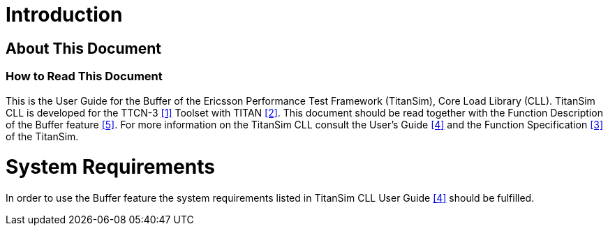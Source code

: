 = Introduction

== About This Document

=== How to Read This Document

This is the User Guide for the Buffer of the Ericsson Performance Test Framework (TitanSim), Core Load Library (CLL). TitanSim CLL is developed for the TTCN-3 <<5-references.adoc#_1, ‎[1]>> Toolset with TITAN <<5-references.adoc#_2, ‎[2]>>. This document should be read together with the Function Description of the Buffer feature <<5-references.adoc#_5, ‎[5]>>. For more information on the TitanSim CLL consult the User's Guide <<5-references.adoc#_4, ‎[4]>> and the Function Specification ‎<<5-references.adoc#_3, [3]>> of the TitanSim.

= System Requirements

In order to use the Buffer feature the system requirements listed in TitanSim CLL User Guide ‎<<5-references.adoc#_4, [4]>> should be fulfilled.
